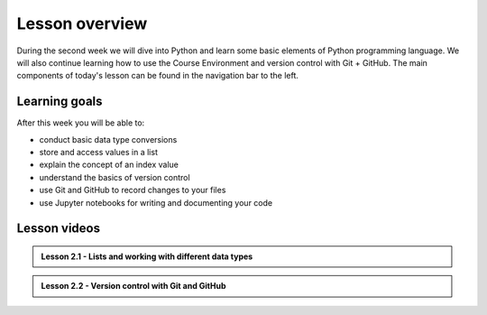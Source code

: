 Lesson overview
===============

During the second week we will dive into Python and learn some basic elements of Python programming language.
We will also continue learning how to use the Course Environment and version control with Git + GitHub.
The main components of today's lesson can be found in the navigation bar to the left.

Learning goals
--------------

After this week you will be able to:

- conduct basic data type conversions
- store and access values in a list
- explain the concept of an index value
- understand the basics of version control
- use Git and GitHub to record changes to your files
- use Jupyter notebooks for writing and documenting your code

Lesson videos
-------------
..
.. admonition:: Lesson 2.1 - Lists and working with different data types
  
    .. raw:: html

        <iframe width="560" height="315" src="https://www.youtube.com/embed/vWphZGNEooc" title="YouTube video player" frameborder="0" allow="accelerometer; autoplay; clipboard-write; encrypted-media; gyroscope; picture-in-picture" allowfullscreen></iframe>
        <p>J.D. Dianala, University of the Philippines. </p>

..
.. admonition:: Lesson 2.2 - Version control with Git and GitHub

    .. raw:: html

        <iframe width="560" height="315" src="https://www.youtube.com/embed/I0b6m9H31WE" title="YouTube video player" frameborder="0" allow="accelerometer; autoplay; clipboard-write; encrypted-media; gyroscope; picture-in-picture" allowfullscreen></iframe>
        <p>J.D. Dianala, University of the Philippines. </p>
